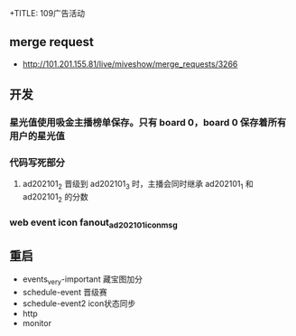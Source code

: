 
+TITLE: 109广告活动

** merge request
- http://101.201.155.81/live/miveshow/merge_requests/3266
** 开发
*** 星光值使用吸金主播榜单保存。只有 board 0，board 0 保存着所有用户的星光值
*** 代码写死部分
**** ad202101_2 晋级到 ad202101_3 时，主播会同时继承 ad202101_1 和 ad202101_2 的分数
*** web event icon fanout_ad202101_icon_msg

** 重启
- events_very-important  藏宝图加分
- schedule-event  晋级赛
- schedule-event2 icon状态同步
- http
- monitor
